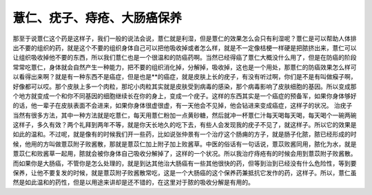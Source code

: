 薏仁、疣子、痔疮、大肠癌保养
===============================

那至于说薏仁这个药是这样子，我们一般的说法会说，薏仁就是利湿，但是薏仁的效果怎么会只有利湿呢？薏仁是可以帮助人体排出不要的组织的药，就是这个不要的组织身体自己可以把他吸收掉或者怎么样，就是不一定像桔梗一样硬是把脓挤出来，薏仁可以让组织吸收掉他不要的东西，所以我们薏仁也是一个很温和的防癌药啊。当然已经得癌了薏仁大概没什么用了，但是在防癌的阶段常常吃薏仁，身体就会自然产生一种能力，把不要的组织消化掉，分解掉，吸收掉，这也是一个用处，那薏仁的防癌效果怎么样可以看得出来啊？就是有一种东西不是癌症，但是也是**的癌症，就是皮肤上长的疣子，有没有听过啊，你们是不是有叫做瘊子啊，好像都可以哎。那个皮肤上多一个肉粒，那坨小肉粒其实就是皮肤受到病毒的感染，那个病毒影响了皮肤细胞的基因。所以变成那个地方就变成一个和你不同基因的细胞继续长在你的身上，变成一个疣子。这样的东西其实是一个癌症的预备军，如果你身体够好的话，他一辈子在皮肤表面不会进来，如果你身体很虚很虚，有一天他会不见掉，他会钻进来变成癌症，这样子的状况。
治疣子当然有很多方法，其中一种方法就是吃薏仁，每天用薏仁粉加一点黄砂糖，然后就冲一杯薏仁汁每天喝每天喝，每天喝个一碗两碗这样子，多久有效？两个礼拜到两年不等，就是你天长地久的吃下去，有些人会发现我的疣子不见了，就这样子。所以它的效果是如此的温和。不过呢，就是像有的时候我们开一些药，比如说张仲景有一个治疗这个肠痈的方子，就是肠子化脓，脓已经形成的时候，他用的方叫做薏苡附子败酱散，那就是薏苡仁加上附子加上败酱草。中医的俗话有一句话说，薏苡败酱同用，脓化为水，就是薏苡仁和败酱草一起用，脓就会被你身体自己吸收分解掉了，这样的一个状况。所以我治疗痔疮有的时候会用到薏苡附子败酱散。而如果你是大肠癌，不管你是怎么处理的，就是到达其他治大肠癌有一些其他很快的药，但等到治到已经没有什么危险性，等到要保养，让他不要复发的时候，就是薏苡附子败酱散常吃，这是一个大肠癌的这个保养药兼抵抗它发作的药，这样子。所以，薏仁虽然是如此温和的药性，但是以用途来讲却是还不错的，在这里对于脓的吸收分解是有用的。

